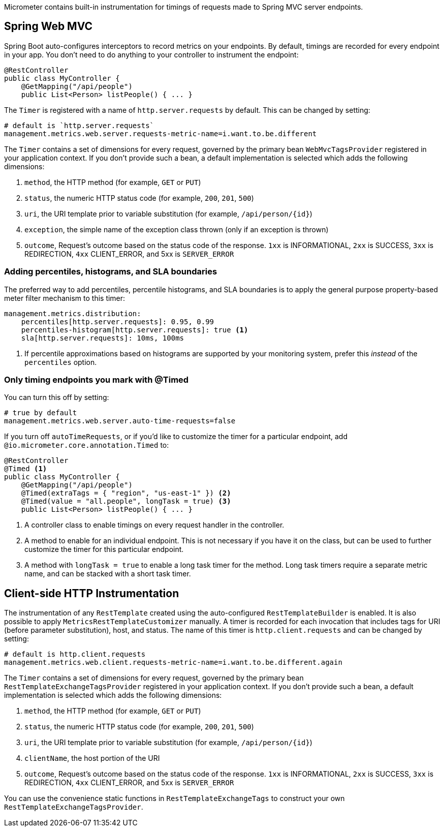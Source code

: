 Micrometer contains built-in instrumentation for timings of requests made to Spring MVC server endpoints.

== Spring Web MVC

Spring Boot auto-configures interceptors to record metrics on your endpoints. By default, timings are recorded for every endpoint in your app. You don't need to do anything to your controller to instrument the endpoint:

[source,properties]
----
@RestController
public class MyController {
    @GetMapping("/api/people")
    public List<Person> listPeople() { ... }
----

The `Timer` is registered with a name of `http.server.requests` by default. This can be changed by setting:

[source,properties]
----
# default is `http.server.requests`
management.metrics.web.server.requests-metric-name=i.want.to.be.different
----

The `Timer` contains a set of dimensions for every request, governed by the primary bean `WebMvcTagsProvider` registered in your application context. If you don't provide such a bean, a default implementation is selected which adds the following dimensions:

1. `method`, the HTTP method (for example, `GET` or `PUT`)
2. `status`, the numeric HTTP status code (for example, `200`, `201`, `500`)
3. `uri`, the URI template prior to variable substitution (for example, `/api/person/{id}`)
4. `exception`, the simple name of the exception class thrown (only if an exception is thrown)
5. `outcome`, Request’s outcome based on the status code of the response. `1xx` is INFORMATIONAL, `2xx` is SUCCESS, `3xx` is REDIRECTION, `4xx` CLIENT_ERROR, and 5xx is `SERVER_ERROR`

=== Adding percentiles, histograms, and SLA boundaries

The preferred way to add percentiles, percentile histograms, and SLA boundaries is to apply the general purpose property-based meter filter mechanism to this timer:

[source,yml]
----
management.metrics.distribution:
    percentiles[http.server.requests]: 0.95, 0.99
    percentiles-histogram[http.server.requests]: true <1>
    sla[http.server.requests]: 10ms, 100ms
----
<1> If percentile approximations based on histograms are supported by your monitoring system, prefer this _instead_ of the `percentiles` option.

=== Only timing endpoints you mark with @Timed

You can turn this off by setting:

[source,properties]
----
# true by default
management.metrics.web.server.auto-time-requests=false
----

If you turn off `autoTimeRequests`, or if you'd like to customize the timer for a particular endpoint, add `@io.micrometer.core.annotation.Timed` to:

[source,properties]
----
@RestController
@Timed <1>
public class MyController {
    @GetMapping("/api/people")
    @Timed(extraTags = { "region", "us-east-1" }) <2>
    @Timed(value = "all.people", longTask = true) <3>
    public List<Person> listPeople() { ... }
----
<1> A controller class to enable timings on every request handler in the controller.
<2> A method to enable for an individual endpoint. This is not necessary if you have it on the class, but can be used to further customize the timer for this particular endpoint.
<3> A method with `longTask = true` to enable a long task timer for the method. Long task timers require a separate metric name, and can be stacked with a short task timer.

== Client-side HTTP Instrumentation

The instrumentation of any `RestTemplate` created using the auto-configured `RestTemplateBuilder` is enabled. It is also possible to apply `MetricsRestTemplateCustomizer` manually. A timer is recorded for each invocation that includes tags for URI (before parameter substitution), host, and status. The name of this timer is `http.client.requests` and can be changed by setting:

[source,properties]
----
# default is http.client.requests
management.metrics.web.client.requests-metric-name=i.want.to.be.different.again
----

The `Timer` contains a set of dimensions for every request, governed by the primary bean `RestTemplateExchangeTagsProvider` registered in your application context. If you don't provide such a bean, a default implementation is selected which adds the following dimensions:

1. `method`, the HTTP method (for example, `GET` or `PUT`)
2. `status`, the numeric HTTP status code (for example, `200`, `201`, `500`)
3. `uri`, the URI template prior to variable substitution (for example, `/api/person/{id}`)
4. `clientName`, the host portion of the URI
5. `outcome`, Request’s outcome based on the status code of the response. `1xx` is INFORMATIONAL, `2xx` is SUCCESS, `3xx` is REDIRECTION, `4xx` CLIENT_ERROR, and 5xx is `SERVER_ERROR`

You can use the convenience static functions in `RestTemplateExchangeTags` to construct your own `RestTemplateExchangeTagsProvider`.